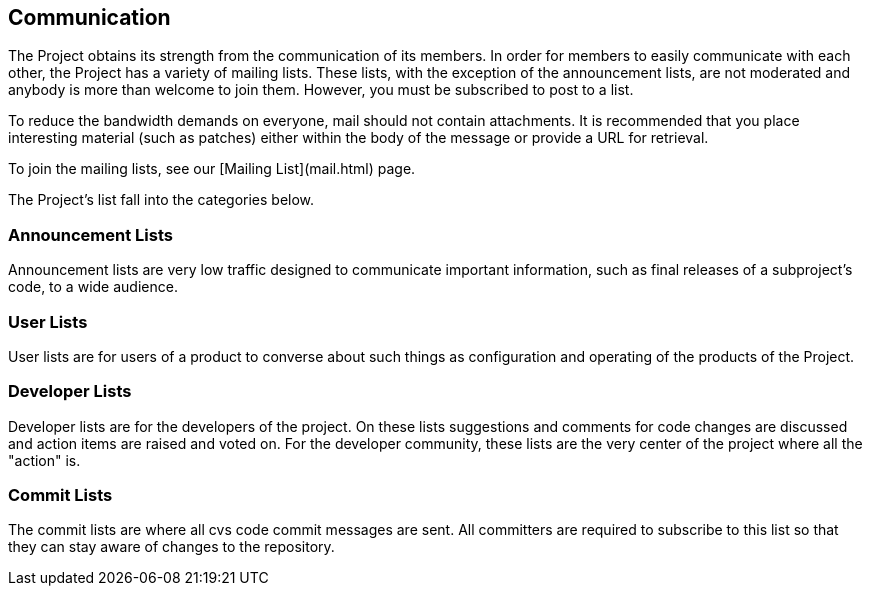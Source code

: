 :_basedir:
:_imagesdir: images/
:grid: cols
:notoc:
:notitle:
:metadata:

[[index]]

= Communication

== Communication

The Project obtains its strength from the communication of its members.
In order for members to easily communicate with each other, the Project
has a variety of mailing lists. These lists, with the exception of the
announcement lists, are not moderated and anybody is more than welcome
to join them. However, you must be subscribed to post to a list.

To reduce the bandwidth demands on everyone, mail should not contain
attachments. It is recommended that you place interesting material (such
as patches) either within the body of the message or provide a URL for
retrieval.

To join the mailing lists, see our [Mailing List](mail.html) page.

The Project's list fall into the categories below.


=== Announcement Lists

Announcement lists are very low traffic designed to communicate
important information, such as final releases of a subproject's code, to
a wide audience.


=== User Lists

User lists are for users of a product to converse about such things as
configuration and operating of the products of the Project.


=== Developer Lists

Developer lists are for the developers of the project. On these lists
suggestions and comments for code changes are discussed and action items
are raised and voted on. For the developer community, these lists are
the very center of the project where all the "action" is.


=== Commit Lists

The commit lists are where all cvs code commit messages are sent. All
committers are required to subscribe to this list so that they can stay
aware of changes to the repository.
